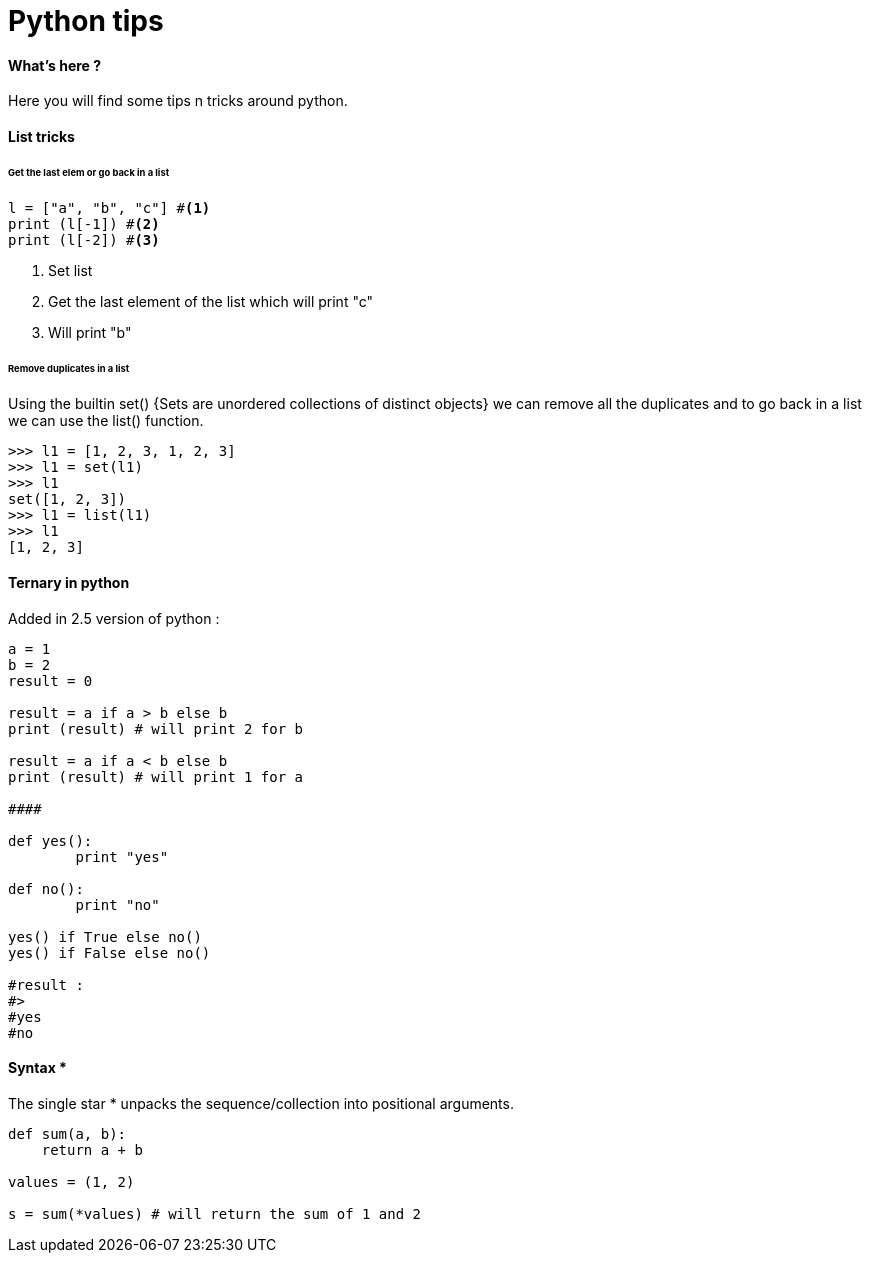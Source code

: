 = Python tips
:hp-tags: python, tips

==== What's here ?

Here you will find some tips n tricks around python.

==== List tricks

====== Get the last elem or go back in a list
[source,python]
----
l = ["a", "b", "c"] #<1>
print (l[-1]) #<2>
print (l[-2]) #<3>
----
<1> Set list
<2> Get the last element of the list which will print "c"
<3> Will print "b" 

====== Remove duplicates in a list

Using the builtin set() {Sets are unordered collections of distinct objects} we can remove all the duplicates and to go back in a list we can use the list() function.

[source,python]
----
>>> l1 = [1, 2, 3, 1, 2, 3]
>>> l1 = set(l1)
>>> l1
set([1, 2, 3])
>>> l1 = list(l1)
>>> l1
[1, 2, 3]
----

==== Ternary in python
Added in 2.5 version of python :

[source,python]
----
a = 1
b = 2
result = 0

result = a if a > b else b
print (result) # will print 2 for b

result = a if a < b else b
print (result) # will print 1 for a

####

def yes():
	print "yes"
	
def no():
	print "no"
	
yes() if True else no() 
yes() if False else no()

#result : 
#>
#yes
#no
----

==== Syntax * 

The single star * unpacks the sequence/collection into positional arguments.


[source,python]
----
def sum(a, b):
    return a + b

values = (1, 2)

s = sum(*values) # will return the sum of 1 and 2
----